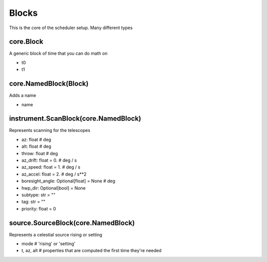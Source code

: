 Blocks 
========

This is the core of the scheduler setup. Many different types

core.Block
-----------
A generic block of time that you can do math on

* t0
* t1

core.NamedBlock(Block)
-----------------------
Adds a name

* name 

instrument.ScanBlock(core.NamedBlock)
---------------------------------------
Represents scanning for the telescopes 

* az: float        # deg
* alt: float       # deg
* throw: float     # deg
* az_drift: float = 0. # deg / s
* az_speed: float = 1. # deg / s
* az_accel: float = 2. # deg / s**2
* boresight_angle: Optional[float] = None # deg
* hwp_dir: Optional[bool] = None
* subtype: str = ""
* tag: str = ""
* priority: float = 0

source.SourceBlock(core.NamedBlock)
-------------------------------------
Represents a celestial source rising or setting

* mode # 'rising' or 'setting'
* t, az, alt # properties that are computed the first time they're needed
